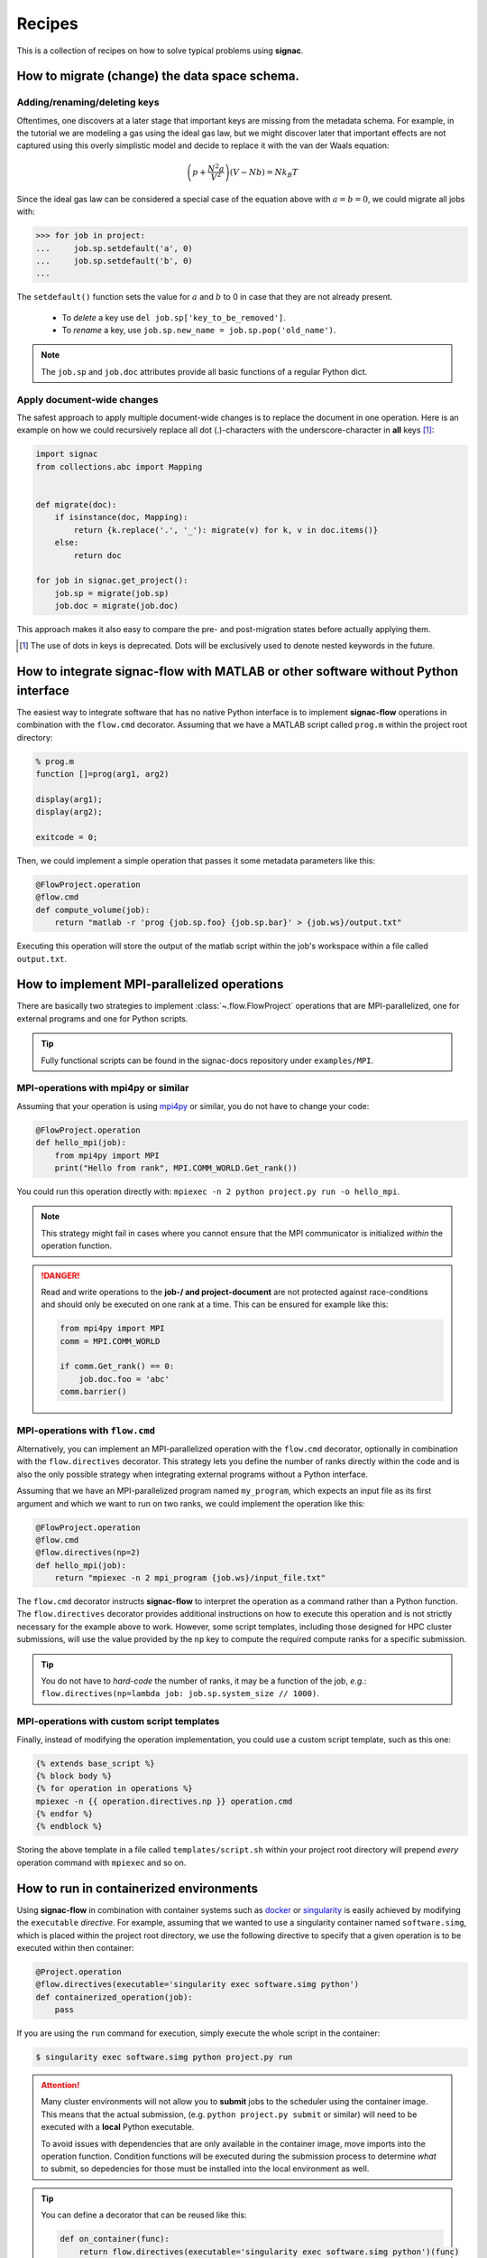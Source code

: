 .. _recipes:

=======
Recipes
=======

This is a collection of recipes on how to solve typical problems using **signac**.

.. todo::

    Move all recipes below into a 'General' section once we have added more recipes.


How to migrate (change) the data space schema.
==============================================

Adding/renaming/deleting keys
-----------------------------

Oftentimes, one discovers at a later stage that important keys are missing from the metadata schema.
For example, in the tutorial we are modeling a gas using the ideal gas law, but we might discover later that important effects are not captured using this overly simplistic model and decide to replace it with the van der Waals equation:

.. math::

   \left(p + \frac{N^2 a}{V^2}\right) \left(V - Nb \right) = N k_B T

Since the ideal gas law can be considered a special case of the equation above with :math:`a=b=0`, we could migrate all jobs with:

.. code-block:: python

    >>> for job in project:
    ...     job.sp.setdefault('a', 0)
    ...     job.sp.setdefault('b', 0)
    ...

The ``setdefault()`` function sets the value for :math:`a` and :math:`b` to 0 in case that they are not already present.

 * To *delete* a key use ``del job.sp['key_to_be_removed']``.
 * To *rename* a key, use ``job.sp.new_name = job.sp.pop('old_name')``.

.. note::

    The ``job.sp`` and ``job.doc`` attributes provide all basic functions  of a regular Python dict.


.. _document-wide-migration:

Apply document-wide changes
---------------------------

The safest approach to apply multiple document-wide changes is to replace the document in one operation.
Here is an example on how we could recursively replace all dot (.)-characters with the underscore-character in **all** keys [#f1]_:

.. code-block:: python

    import signac
    from collections.abc import Mapping


    def migrate(doc):
        if isinstance(doc, Mapping):
            return {k.replace('.', '_'): migrate(v) for k, v in doc.items()}
        else:
            return doc

    for job in signac.get_project():
        job.sp = migrate(job.sp)
        job.doc = migrate(job.doc)

This approach makes it also easy to compare the pre- and post-migration states before actually applying them.

.. [#f1] The use of dots in keys is deprecated. Dots will be exclusively used to denote nested keywords in the future.

.. _rec_external:

How to integrate signac-flow with MATLAB or other software without Python interface
===================================================================================

The easiest way to integrate software that has no native Python interface is to implement **signac-flow** operations in combination with the ``flow.cmd`` decorator.
Assuming that we have a MATLAB script called ``prog.m`` within the project root directory:

.. code-block:: matlab

    % prog.m
    function []=prog(arg1, arg2)

    display(arg1);
    display(arg2);

    exitcode = 0;

Then, we could implement a simple operation that passes it some metadata parameters like this:

.. code-block:: python

    @FlowProject.operation
    @flow.cmd
    def compute_volume(job):
        return "matlab -r 'prog {job.sp.foo} {job.sp.bar}' > {job.ws}/output.txt"

Executing this operation will store the output of the matlab script within the job's workspace within a file called ``output.txt``.

.. todo::

    Show how to use signac to initialize from the command line, or point to the signac docs for doing this.
    Clarify that in principle the only Python needed is the definition of the bash command as a string returned from a decorated Python function.


How to implement MPI-parallelized operations
============================================

There are basically two strategies to implement :class:`~.flow.FlowProject` operations that are MPI-parallelized, one for external programs and one for Python scripts.

.. tip::

    Fully functional scripts can be found in the signac-docs repository under ``examples/MPI``.


MPI-operations with mpi4py or similar
-------------------------------------

Assuming that your operation is using `mpi4py`_ or similar, you do not have to change your code:

.. _mpi4py: http://mpi4py.scipy.org/docs/

.. code-block:: python

    @FlowProject.operation
    def hello_mpi(job):
        from mpi4py import MPI
        print("Hello from rank", MPI.COMM_WORLD.Get_rank())

You could run this operation directly with: ``mpiexec -n 2 python project.py run -o hello_mpi``.

.. note::

    This strategy might fail in cases where you cannot ensure that the MPI communicator is initialized *within* the operation function.

.. danger::

    Read and write operations to the **job-/ and project-document** are not protected
    against race-conditions and should only be executed on one rank at a time.
    This can be ensured for example like this:

    .. code-block:: python

        from mpi4py import MPI
        comm = MPI.COMM_WORLD

        if comm.Get_rank() == 0:
            job.doc.foo = 'abc'
        comm.barrier()


MPI-operations with ``flow.cmd``
--------------------------------

Alternatively, you can implement an MPI-parallelized operation with the ``flow.cmd`` decorator, optionally in combination with the ``flow.directives`` decorator.
This strategy lets you define the number of ranks directly within the code and is also the only possible strategy when integrating external programs without a Python interface.

Assuming that we have an MPI-parallelized program named ``my_program``, which expects an input file as its first argument and which we want to run on two ranks, we could implement the operation like this:

.. code-block:: python

    @FlowProject.operation
    @flow.cmd
    @flow.directives(np=2)
    def hello_mpi(job):
        return "mpiexec -n 2 mpi_program {job.ws}/input_file.txt"

The ``flow.cmd`` decorator instructs **signac-flow** to interpret the operation as a command rather than a Python function.
The ``flow.directives`` decorator provides additional instructions on how to execute this operation and is not strictly necessary for the example above to work.
However, some script templates, including those designed for HPC cluster submissions, will use the value provided by the ``np`` key to compute the required compute ranks for a specific submission.

.. todo::
    Once we have templates documentation, point to it here.
    Clarify that np is just a flow convention.

.. tip::

  You do not have to *hard-code* the number of ranks, it may be a function of the job, *e.g.*: ``flow.directives(np=lambda job: job.sp.system_size // 1000)``.


MPI-operations with custom script templates
-------------------------------------------

Finally, instead of modifying the operation implementation, you could use a custom script template, such as this one:

.. code-block:: bash

    {% extends base_script %}
    {% block body %}
    {% for operation in operations %}
    mpiexec -n {{ operation.directives.np }} operation.cmd
    {% endfor %}
    {% endblock %}

Storing the above template in a file called ``templates/script.sh`` within your project root directory will prepend *every* operation command with ``mpiexec`` and so on.


How to run in containerized environments
========================================

.. _docker: https://www.docker.com/
.. _singularity: http://singularity.lbl.gov/

Using **signac-flow** in combination with container systems such as docker_ or singularity_ is easily achieved by modifying the ``executable`` *directive*.
For example, assuming that we wanted to use a singularity container named ``software.simg``, which is placed within the project root directory, we use the following directive to specify that a given operation is to be executed within then container:

.. code-block:: jinja

    @Project.operation
    @flow.directives(executable='singularity exec software.simg python')
    def containerized_operation(job):
        pass

If you are using the ``run`` command for execution, simply execute the whole script in the container:

.. code-block:: bash

    $ singularity exec software.simg python project.py run


.. attention::

    Many cluster environments will not allow you to **submit** jobs to the scheduler using the container image.
    This means that the actual submission, (e.g. ``python project.py submit`` or similar) will need to be executed with a **local** Python executable.

    To avoid issues with dependencies that are only available in the container image, move imports into the operation function.
    Condition functions will be executed during the submission process to determine *what* to submit, so depedencies for those must be installed into the local environment as well.

.. tip::

    You can define a decorator that can be reused like this:

    .. code-block:: python

        def on_container(func):
            return flow.directives(executable='singularity exec software.simg python')(func)


        @on_container
        @Project.operation
        def containerized_operation(job):
            pass


.. todo::

    Advanced Workflows

      1. How to do hyperparameter optimization for your awesome ML application.
      2. How to implement branched workflows.
      3. How to implement a dynamic data space (*e.g.* add jobs on-the-fly).
      4. How to implement aggregation operations.

    Parallel and Super Computing

      1. How to run and submit MPI operations.
      2. How to adjust your submit script header.
      3. How to submit a bundle of operations to a cluster.
      4. How to synchronize between two different compute environments.
      5. How to use **signac** in combination with a docker/singularity container.
